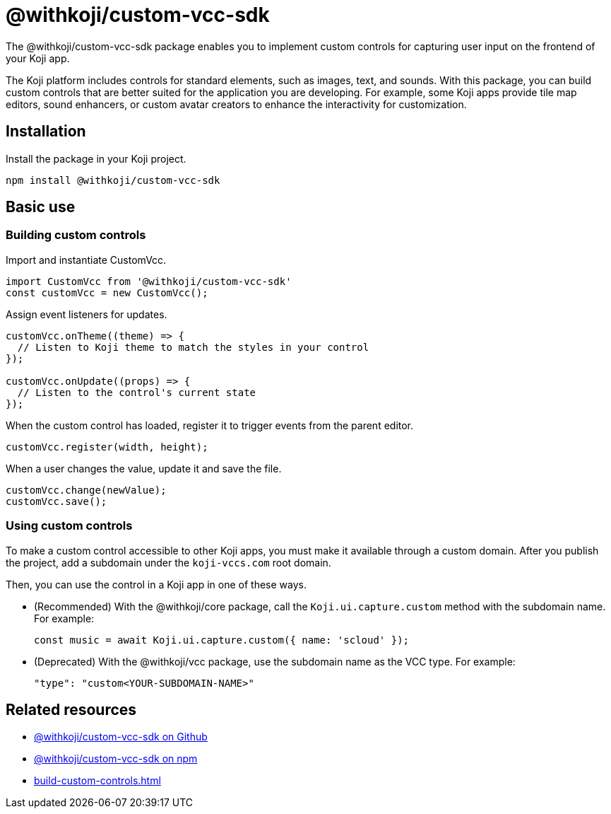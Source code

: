 = @withkoji/custom-vcc-sdk
:page-slug: withkoji-custom-vcc-sdk
:page-description: Package for implementing custom controls that capture user input on the frontend of your Koji app.

The @withkoji/custom-vcc-sdk package enables you to
//tag::description[]
implement custom controls for capturing user input on the frontend of your Koji app.
//end::description[]

The Koji platform includes controls for standard elements, such as images, text, and sounds.
With this package, you can build custom controls that are better suited for the application you are developing.
For example, some Koji apps provide tile map editors, sound enhancers, or custom avatar creators to enhance the interactivity for customization.

== Installation

Install the package in your Koji project.

[source,bash]
npm install @withkoji/custom-vcc-sdk

== Basic use

=== Building custom controls

Import and instantiate CustomVcc.

[source,JavaScript]
----
import CustomVcc from '@withkoji/custom-vcc-sdk'
const customVcc = new CustomVcc();
----

Assign event listeners for updates.

[source,JavaScript]
----
customVcc.onTheme((theme) => {
  // Listen to Koji theme to match the styles in your control
});

customVcc.onUpdate((props) => {
  // Listen to the control's current state
});
----

When the custom control has loaded, register it to trigger events from the parent editor.

[source,JavaScript]
customVcc.register(width, height);

When a user changes the value, update it and save the file.

[source,JavaScript]
----
customVcc.change(newValue);
customVcc.save();
----

=== Using custom controls

To make a custom control accessible to other Koji apps, you must make it available through a custom domain.
After you publish the project, add a subdomain under the `koji-vccs.com` root domain.

Then, you can use the control in a Koji app in one of these ways.

* (Recommended) With the @withkoji/core package, call the `Koji.ui.capture.custom` method with the subdomain name.
For example:
+
`const music = await Koji.ui.capture.custom({ name: 'scloud' });`
* (Deprecated) With the @withkoji/vcc package, use the subdomain name as the VCC type.
For example:
+
`"type": "custom<YOUR-SUBDOMAIN-NAME>"`

== Related resources

* https://github.com/madewithkoji/koji-custom-vcc-sdk[@withkoji/custom-vcc-sdk on Github]
* https://www.npmjs.com/package/@withkoji/custom-vcc-sdk[@withkoji/custom-vcc-sdk on npm]
* <<build-custom-controls#>>
